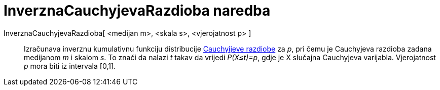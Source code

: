 = InverznaCauchyjevaRazdioba naredba
:page-en: commands/InverseCauchy
ifdef::env-github[:imagesdir: /hr/modules/ROOT/assets/images]

InverznaCauchyjevaRazdioba[ <medijan m>, <skala s>, <vjerojatnost p> ]::
  Izračunava inverznu kumulativnu funkciju distribucije https://en.wikipedia.org/wiki/Cauchy_distribution[Cauchyijeve
  razdiobe] za _p_, pri čemu je Cauchyjeva razdioba zadana medijanom _m_ i skalom _s_. To znači da nalazi _t_ takav da
  vrijedi _P(X≤t)=p_, gdje je X slučajna Cauchyjeva varijabla. Vjerojatnost _p_ mora biti iz intervala [0,1].
